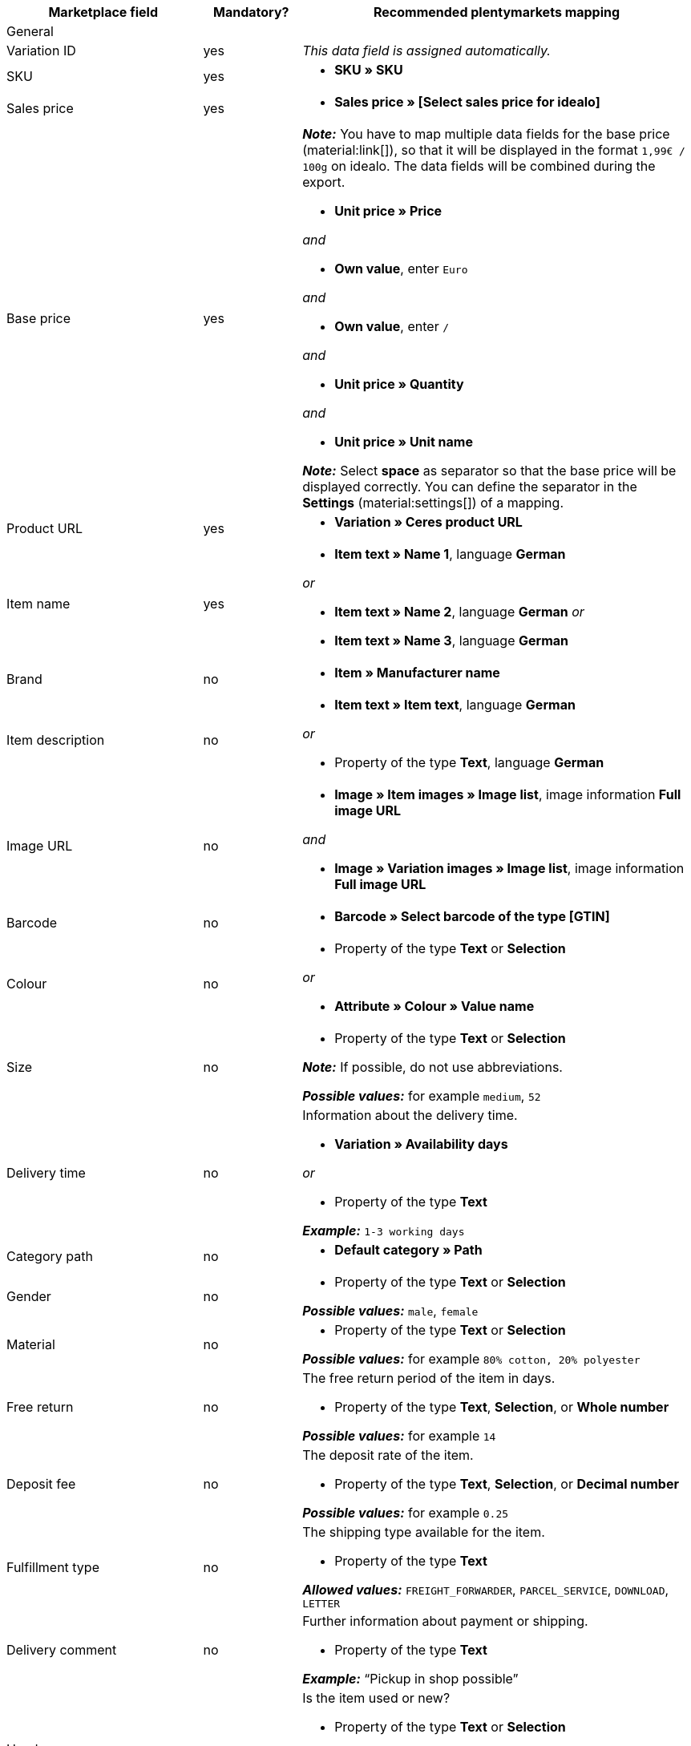 [[table-recommended-mappings]]
[cols="2a,1,4a"]
|===
|Marketplace field |Mandatory? |Recommended plentymarkets mapping

3+| General

| Variation ID
| yes
| _This data field is assigned automatically._

| SKU
| yes
| * *SKU » SKU*

| Sales price
| yes
| * *Sales price » [Select sales price for idealo]*

| Base price
| yes
| *_Note:_* You have to map multiple data fields for the base price (material:link[]), so that it will be displayed in the format `1,99€ / 100g` on idealo. The data fields will be combined during the export. +

* *Unit price » Price* +

_and_

* *Own value*, enter `Euro` +

_and_

* *Own value*, enter `/` +

_and_

* *Unit price » Quantity* +

_and_

* *Unit price » Unit name* +

*_Note:_* Select *space* as separator so that the base price will be displayed correctly. You can define the separator in the *Settings* (material:settings[]) of a mapping.

| Product URL
| yes
| * *Variation » Ceres product URL*

| Item name
| yes
| * *Item text » Name 1*, language *German*

_or_

* *Item text » Name 2*, language *German*
_or_

* *Item text » Name 3*, language *German*

| Brand
| no
| * *Item » Manufacturer name*

| Item description
| no
| * *Item text » Item text*, language *German*

_or_

* Property of the type *Text*, language *German*

| Image URL
| no
| * *Image » Item images » Image list*, image information *Full image URL*

_and_

* *Image » Variation images » Image list*, image information *Full image URL*

| Barcode
| no
| * *Barcode » Select barcode of the type [GTIN]*

| Colour
| no
| * Property of the type *Text* or *Selection* +

_or_

* *Attribute » Colour » Value name*

| Size
| no
| * Property of the type *Text* or *Selection* +

*_Note:_* If possible, do not use abbreviations. +

*_Possible values:_* for example `medium`, `52`

| Delivery time
| no
| Information about the delivery time. +

* *Variation » Availability days* +

_or_

* Property of the type *Text* +

*_Example:_* `1-3 working days`

| Category path
| no
| * *Default category » Path*

| Gender
| no
| * Property of the type *Text* or *Selection* +

*_Possible values:_* `male`, `female`

| Material
| no
| * Property of the type *Text* or *Selection* +

*_Possible values:_* for example `80% cotton, 20% polyester`

| Free return
| no
| The free return period of the item in days. +

* Property of the type *Text*, *Selection*, or *Whole number* +

*_Possible values:_* for example `14`

| Deposit fee
| no
| The deposit rate of the item. +

* Property of the type *Text*, *Selection*, or *Decimal number* +

*_Possible values:_* for example `0.25`

| Fulfillment type
| no
| The shipping type available for the item.

* Property of the type *Text* +

*_Allowed values:_* `FREIGHT_FORWARDER`, `PARCEL_SERVICE`, `DOWNLOAD`, `LETTER`

| Delivery comment
| no
| Further information about payment or shipping. +

* Property of the type *Text* +

*_Example:_* “Pickup in shop possible”

| Used
| no
| Is the item used or new? +

* Property of the type *Text* or *Selection*

*_Allowed values:_* `true`, `false` +

*_Note:_* If no value is entered, then the value `false` is transferred by default.

| Replica
| no
| Is the item a replica? +

* Property of the type *Text* or *Selection* +

*_Allowed values:_* `true`, `false` +

*_Note:_* If no value is entered, then the value `false` is transferred by default.

| Max. processing time
| no
| The maximum processing time before the order is shipped. +

* Property of the type *Text*, *Selection*, or *Whole number* +

*_Possible values:_* for example `1`, `3` +

*_Note:_* You have to enter at least `1` here.

| Local store ID
| no
| * Property of the type *Text* or *Whole number*

| Voucher code
| no
| The voucher code for the offer. The actual code must be entered here. +

* Property of the type *Text* +

*_Example:_* `CAR10 (10% discount off all items in the car category)`

3+| Payment costs

| *Click and buy*; +
*Credit card*; +
*Cash in advance*; +
*Cash on delivery*; +
*Direct debit*; +
*Google Checkout*; +
*Giropay*; +
*Invoice*; +
*Moneybookers*; +
*Postal order*; +
*PostPay*; +
*PayPal*; +
*Paysafecard*; +
*Amazon Pay*; +
*Eco tax*; +
*IClear*; +
*Electronic Payment Standard*; +
*Bizum*
| yes
| Payment methods and the costs for each method. Enter the costs for each payment method that you want to use for idealo. +

* Property of the type *Text* or *Decimal number* +

*_Example:_* `0.00`, `2.99`

3+| Shipping costs

| *Deutsche Post*; +
*DHL*; +
*DHL Express*; +
*DHL GoGreen*; +
*DHL Packstation*; +
*Download*; +
*DPD*; +
*FedEx*; +
*German Express Logistics*; +
*GLS*; +
*GLS Think Green*; +
*Hermes*; +
*PickPoint*; +
*Shipping company*; +
*TNT*; +
*trans-o-flex*; +
*UPS*; +
*Local*; +
*Pickup*
| yes
| Shipping methods and the costs for each method. Enter the costs for each shipping method that you want to use for idealo. +

* Property of the type *Text* or *Decimal number* +

*_Example:_* `4.90`, `20.00`

3+| Energy efficiency label 1-3

| Energy efficiency class
| no
| The energy efficiency class according to EU regulations. +

* Property of the type *Text*, *Selection*, or *Whole number* +

*_Allowed values:_* `A`, `B`, `C`, `D`, `E`, `F`, `G`

| Spectrum
| no
| The spectrum of the energy efficiency class. +

* Property of the type *Text* +

*_Example:_* `A-G`

| Fuel efficiency class
| no
| The fuel efficiency class of tires according to EU regulations. +

* Property of the type *Text* or *Selection* +

*_Allowed values:_* `A`, `B`, `C`, `D`, `E`, `F`, `G`

| Wet grip class
| no
| The wet grip class of tires according to EU regulations. +

* Property of the type *Text* or *Selection* +

*_Allowed values:_* `A`, `B`, `C`, `D`, `E`, `F`, `G`

| External rolling noise
| no
| The measured value of the external rolling noise in decibels. +

* Property of the type *Text*, *Selection*, or *Whole number* +

*_Example:_* `71`

| External rolling noise class
| no
| The external rolling noise class according to EU regulations. +

* Property of the type *Text* or *Selection* +

*_Allowed values:_* `A`, `B`, `C`

| Snow grip
| no
| Were the tires tested for snow grip? +

* Property of the type *Text* or *Selection* +

*_Allowed values:_* `true`, `false`

| Ice grip
| no
| Were the tires tested for ice grip? +

* Property of the type *Text* or *Selection* +

*_Allowed values:_* `true`, `false`

| Image URL of the energy efficiency label
| no
| The image URL of the energy efficiency label. +

* *Image » Item images » Single image*, image information *Full image URL*

_or_

* Property of the type *Text*, add the image URL as text

*_Example:_* `http://www.link.to/label.jpg`

| Data sheet URL
| no
| The URL of the data sheet. +

*_Example:_* `http://www.example.com/datasheet.pdf`

| Energy efficiency label version
| no
| _Optional:_ Do you use the old or the new version of the energy efficiency label? +

* Property of the type *Selection* or *Whole number* +

*_Allowed values:_* `0` = old version (A+++-G) or no label required +
`1` = new version (A-G)
|===